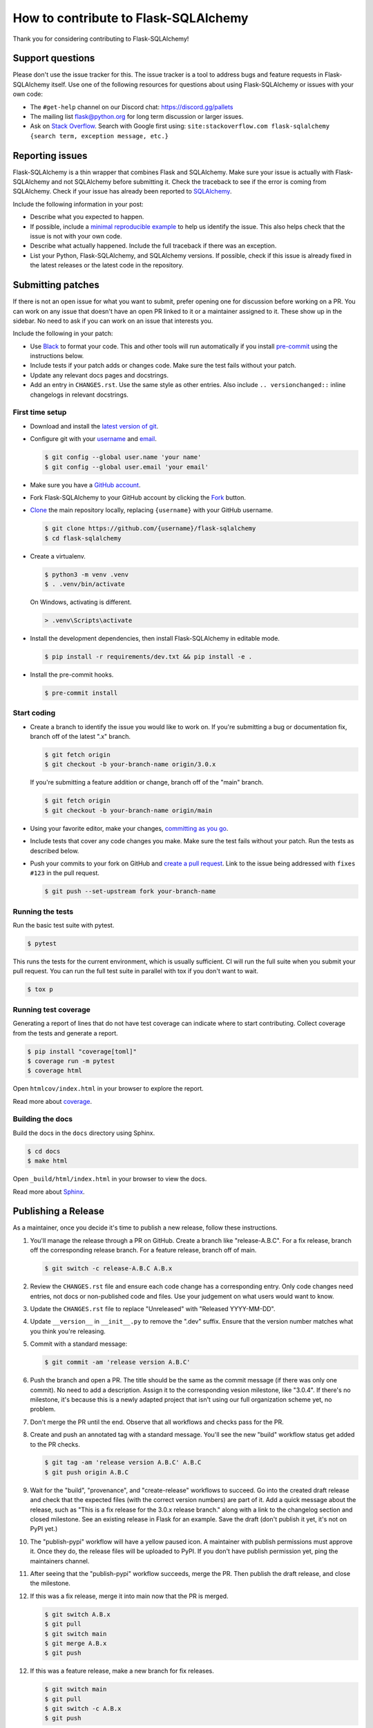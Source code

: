 How to contribute to Flask-SQLAlchemy
=====================================

Thank you for considering contributing to Flask-SQLAlchemy!


Support questions
-----------------

Please don't use the issue tracker for this. The issue tracker is a tool
to address bugs and feature requests in Flask-SQLAlchemy itself. Use one
of the following resources for questions about using Flask-SQLAlchemy or
issues with your own code:

-   The ``#get-help`` channel on our Discord chat:
    https://discord.gg/pallets
-   The mailing list flask@python.org for long term discussion or larger
    issues.
-   Ask on `Stack Overflow`_. Search with Google first using:
    ``site:stackoverflow.com flask-sqlalchemy {search term, exception message, etc.}``

.. _Stack Overflow: https://stackoverflow.com/questions/tagged/flask-sqlalchemy?tab=Frequent


Reporting issues
----------------

Flask-SQLAlchemy is a thin wrapper that combines Flask and SQLAlchemy.
Make sure your issue is actually with Flask-SQLAlchemy and not
SQLAlchemy before submitting it. Check the traceback to see if the error
is coming from SQLAlchemy. Check if your issue has already been reported
to `SQLAlchemy`_.

Include the following information in your post:

-   Describe what you expected to happen.
-   If possible, include a `minimal reproducible example`_ to help us
    identify the issue. This also helps check that the issue is not with
    your own code.
-   Describe what actually happened. Include the full traceback if there
    was an exception.
-   List your Python, Flask-SQLAlchemy, and SQLAlchemy versions. If
    possible, check if this issue is already fixed in the latest
    releases or the latest code in the repository.

.. _SQLAlchemy: https://github.com/sqlalchemy/sqlalchemy/issues
.. _minimal reproducible example: https://stackoverflow.com/help/minimal-reproducible-example


Submitting patches
------------------

If there is not an open issue for what you want to submit, prefer
opening one for discussion before working on a PR. You can work on any
issue that doesn't have an open PR linked to it or a maintainer assigned
to it. These show up in the sidebar. No need to ask if you can work on
an issue that interests you.

Include the following in your patch:

-   Use `Black`_ to format your code. This and other tools will run
    automatically if you install `pre-commit`_ using the instructions
    below.
-   Include tests if your patch adds or changes code. Make sure the test
    fails without your patch.
-   Update any relevant docs pages and docstrings.
-   Add an entry in ``CHANGES.rst``. Use the same style as other
    entries. Also include ``.. versionchanged::`` inline changelogs in
    relevant docstrings.

.. _Black: https://black.readthedocs.io
.. _pre-commit: https://pre-commit.com


First time setup
~~~~~~~~~~~~~~~~

-   Download and install the `latest version of git`_.
-   Configure git with your `username`_ and `email`_.

    .. code-block:: text

        $ git config --global user.name 'your name'
        $ git config --global user.email 'your email'

-   Make sure you have a `GitHub account`_.
-   Fork Flask-SQLAlchemy to your GitHub account by clicking the `Fork`_
    button.
-   `Clone`_ the main repository locally, replacing ``{username}`` with your GitHub
    username.

    .. code-block:: text

        $ git clone https://github.com/{username}/flask-sqlalchemy
        $ cd flask-sqlalchemy

-   Create a virtualenv.

    .. code-block:: text

        $ python3 -m venv .venv
        $ . .venv/bin/activate

    On Windows, activating is different.

    .. code-block:: text

        > .venv\Scripts\activate

-   Install the development dependencies, then install Flask-SQLAlchemy
    in editable mode.

    .. code-block:: text

        $ pip install -r requirements/dev.txt && pip install -e .

-   Install the pre-commit hooks.

    .. code-block:: text

        $ pre-commit install

.. _latest version of git: https://git-scm.com/downloads
.. _username: https://docs.github.com/en/github/using-git/setting-your-username-in-git
.. _email: https://docs.github.com/en/github/setting-up-and-managing-your-github-user-account/setting-your-commit-email-address
.. _GitHub account: https://github.com/join
.. _Fork: https://github.com/pallets-eco/flask-sqlalchemy/fork
.. _Clone: https://docs.github.com/en/github/getting-started-with-github/fork-a-repo#step-2-create-a-local-clone-of-your-fork


Start coding
~~~~~~~~~~~~

-   Create a branch to identify the issue you would like to work on. If
    you're submitting a bug or documentation fix, branch off of the
    latest ".x" branch.

    .. code-block:: text

        $ git fetch origin
        $ git checkout -b your-branch-name origin/3.0.x

    If you're submitting a feature addition or change, branch off of the
    "main" branch.

    .. code-block:: text

        $ git fetch origin
        $ git checkout -b your-branch-name origin/main

-   Using your favorite editor, make your changes,
    `committing as you go`_.
-   Include tests that cover any code changes you make. Make sure the
    test fails without your patch. Run the tests as described below.
-   Push your commits to your fork on GitHub and
    `create a pull request`_. Link to the issue being addressed with
    ``fixes #123`` in the pull request.

    .. code-block:: text

        $ git push --set-upstream fork your-branch-name

.. _committing as you go: https://dont-be-afraid-to-commit.readthedocs.io/en/latest/git/commandlinegit.html#commit-your-changes
.. _create a pull request: https://docs.github.com/en/github/collaborating-with-issues-and-pull-requests/creating-a-pull-request


Running the tests
~~~~~~~~~~~~~~~~~

Run the basic test suite with pytest.

.. code-block:: text

    $ pytest

This runs the tests for the current environment, which is usually sufficient. CI will
run the full suite when you submit your pull request. You can run the full test suite in
parallel with tox if you don't want to wait.

.. code-block:: text

    $ tox p


Running test coverage
~~~~~~~~~~~~~~~~~~~~~

Generating a report of lines that do not have test coverage can indicate where to start
contributing. Collect coverage from the tests and generate a report.

.. code-block:: text

    $ pip install "coverage[toml]"
    $ coverage run -m pytest
    $ coverage html

Open ``htmlcov/index.html`` in your browser to explore the report.

Read more about `coverage <https://coverage.readthedocs.io>`__.


Building the docs
~~~~~~~~~~~~~~~~~

Build the docs in the ``docs`` directory using Sphinx.

.. code-block:: text

    $ cd docs
    $ make html

Open ``_build/html/index.html`` in your browser to view the docs.

Read more about `Sphinx <https://www.sphinx-doc.org/en/stable/>`__.


Publishing a Release
--------------------

As a maintainer, once you decide it's time to publish a new release, follow these
instructions.

1.  You'll manage the release through a PR on GitHub. Create a branch like
    "release-A.B.C". For a fix release, branch off the corresponding release branch. For
    a feature release, branch off of main.

    .. code-block:: text

        $ git switch -c release-A.B.C A.B.x

2.  Review the ``CHANGES.rst`` file and ensure each code change has a corresponding
    entry. Only code changes need entries, not docs or non-published code and files. Use
    your judgement on what users would want to know.

3.  Update the ``CHANGES.rst`` file to replace "Unreleased" with "Released YYYY-MM-DD".

4.  Update ``__version__`` in ``__init__.py`` to remove the ".dev" suffix. Ensure that
    the version number matches what you think you're releasing.

5.  Commit with a standard message:

    .. code-block:: text

        $ git commit -am 'release version A.B.C'

6.  Push the branch and open a PR. The title should be the same as the commit message
    (if there was only one commit). No need to add a description. Assign it to the
    corresponding vesion milestone, like "3.0.4". If there's no milestone, it's because
    this is a newly adapted project that isn't using our full organization scheme yet,
    no problem.

7.  Don't merge the PR until the end. Observe that all workflows and checks pass for the
    PR.

8.  Create and push an annotated tag with a standard message. You'll see the new
    "build" workflow status get added to the PR checks.

    .. code-block:: text

        $ git tag -am 'release version A.B.C' A.B.C
        $ git push origin A.B.C

9.  Wait for the "build", "provenance", and "create-release" workflows to succeed. Go
    into the created draft release and check that the expected files (with the correct
    version numbers) are part of it. Add a quick message about the release, such as
    "This is a fix release for the 3.0.x release branch." along with a link to the
    changelog section and closed milestone. See an existing release in Flask for an
    example. Save the draft (don't publish it yet, it's not on PyPI yet.)

10. The "publish-pypi" workflow will have a yellow paused icon. A maintainer with
    publish permissions must approve it. Once they do, the release files will be
    uploaded to PyPI. If you don't have publish permission yet, ping the maintainers
    channel.

11. After seeing that the "publish-pypi" workflow succeeds, merge the PR. Then publish
    the draft release, and close the milestone.

12. If this was a fix release, merge it into main now that the PR is merged.

    .. code-block:: text

        $ git switch A.B.x
        $ git pull
        $ git switch main
        $ git merge A.B.x
        $ git push

12. If this was a feature release, make a new branch for fix releases.

    .. code-block:: text

        $ git switch main
        $ git pull
        $ git switch -c A.B.x
        $ git push

13. If this was a feature release, ask a maintainer with docs access to update Read the
    Docs to use the new branch as the primary.
